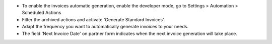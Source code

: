 * To enable the invoices automatic generation, enable the developer mode,
  go to Settings > Automation > Scheduled Actions
* Filter the archived actions and activate 'Generate Standard Invoices'.
* Adapt the frequency you want to automatically generate invoices to your needs.
* The field 'Next Invoice Date' on partner form indicates when the next invoice
  generation will take place.
